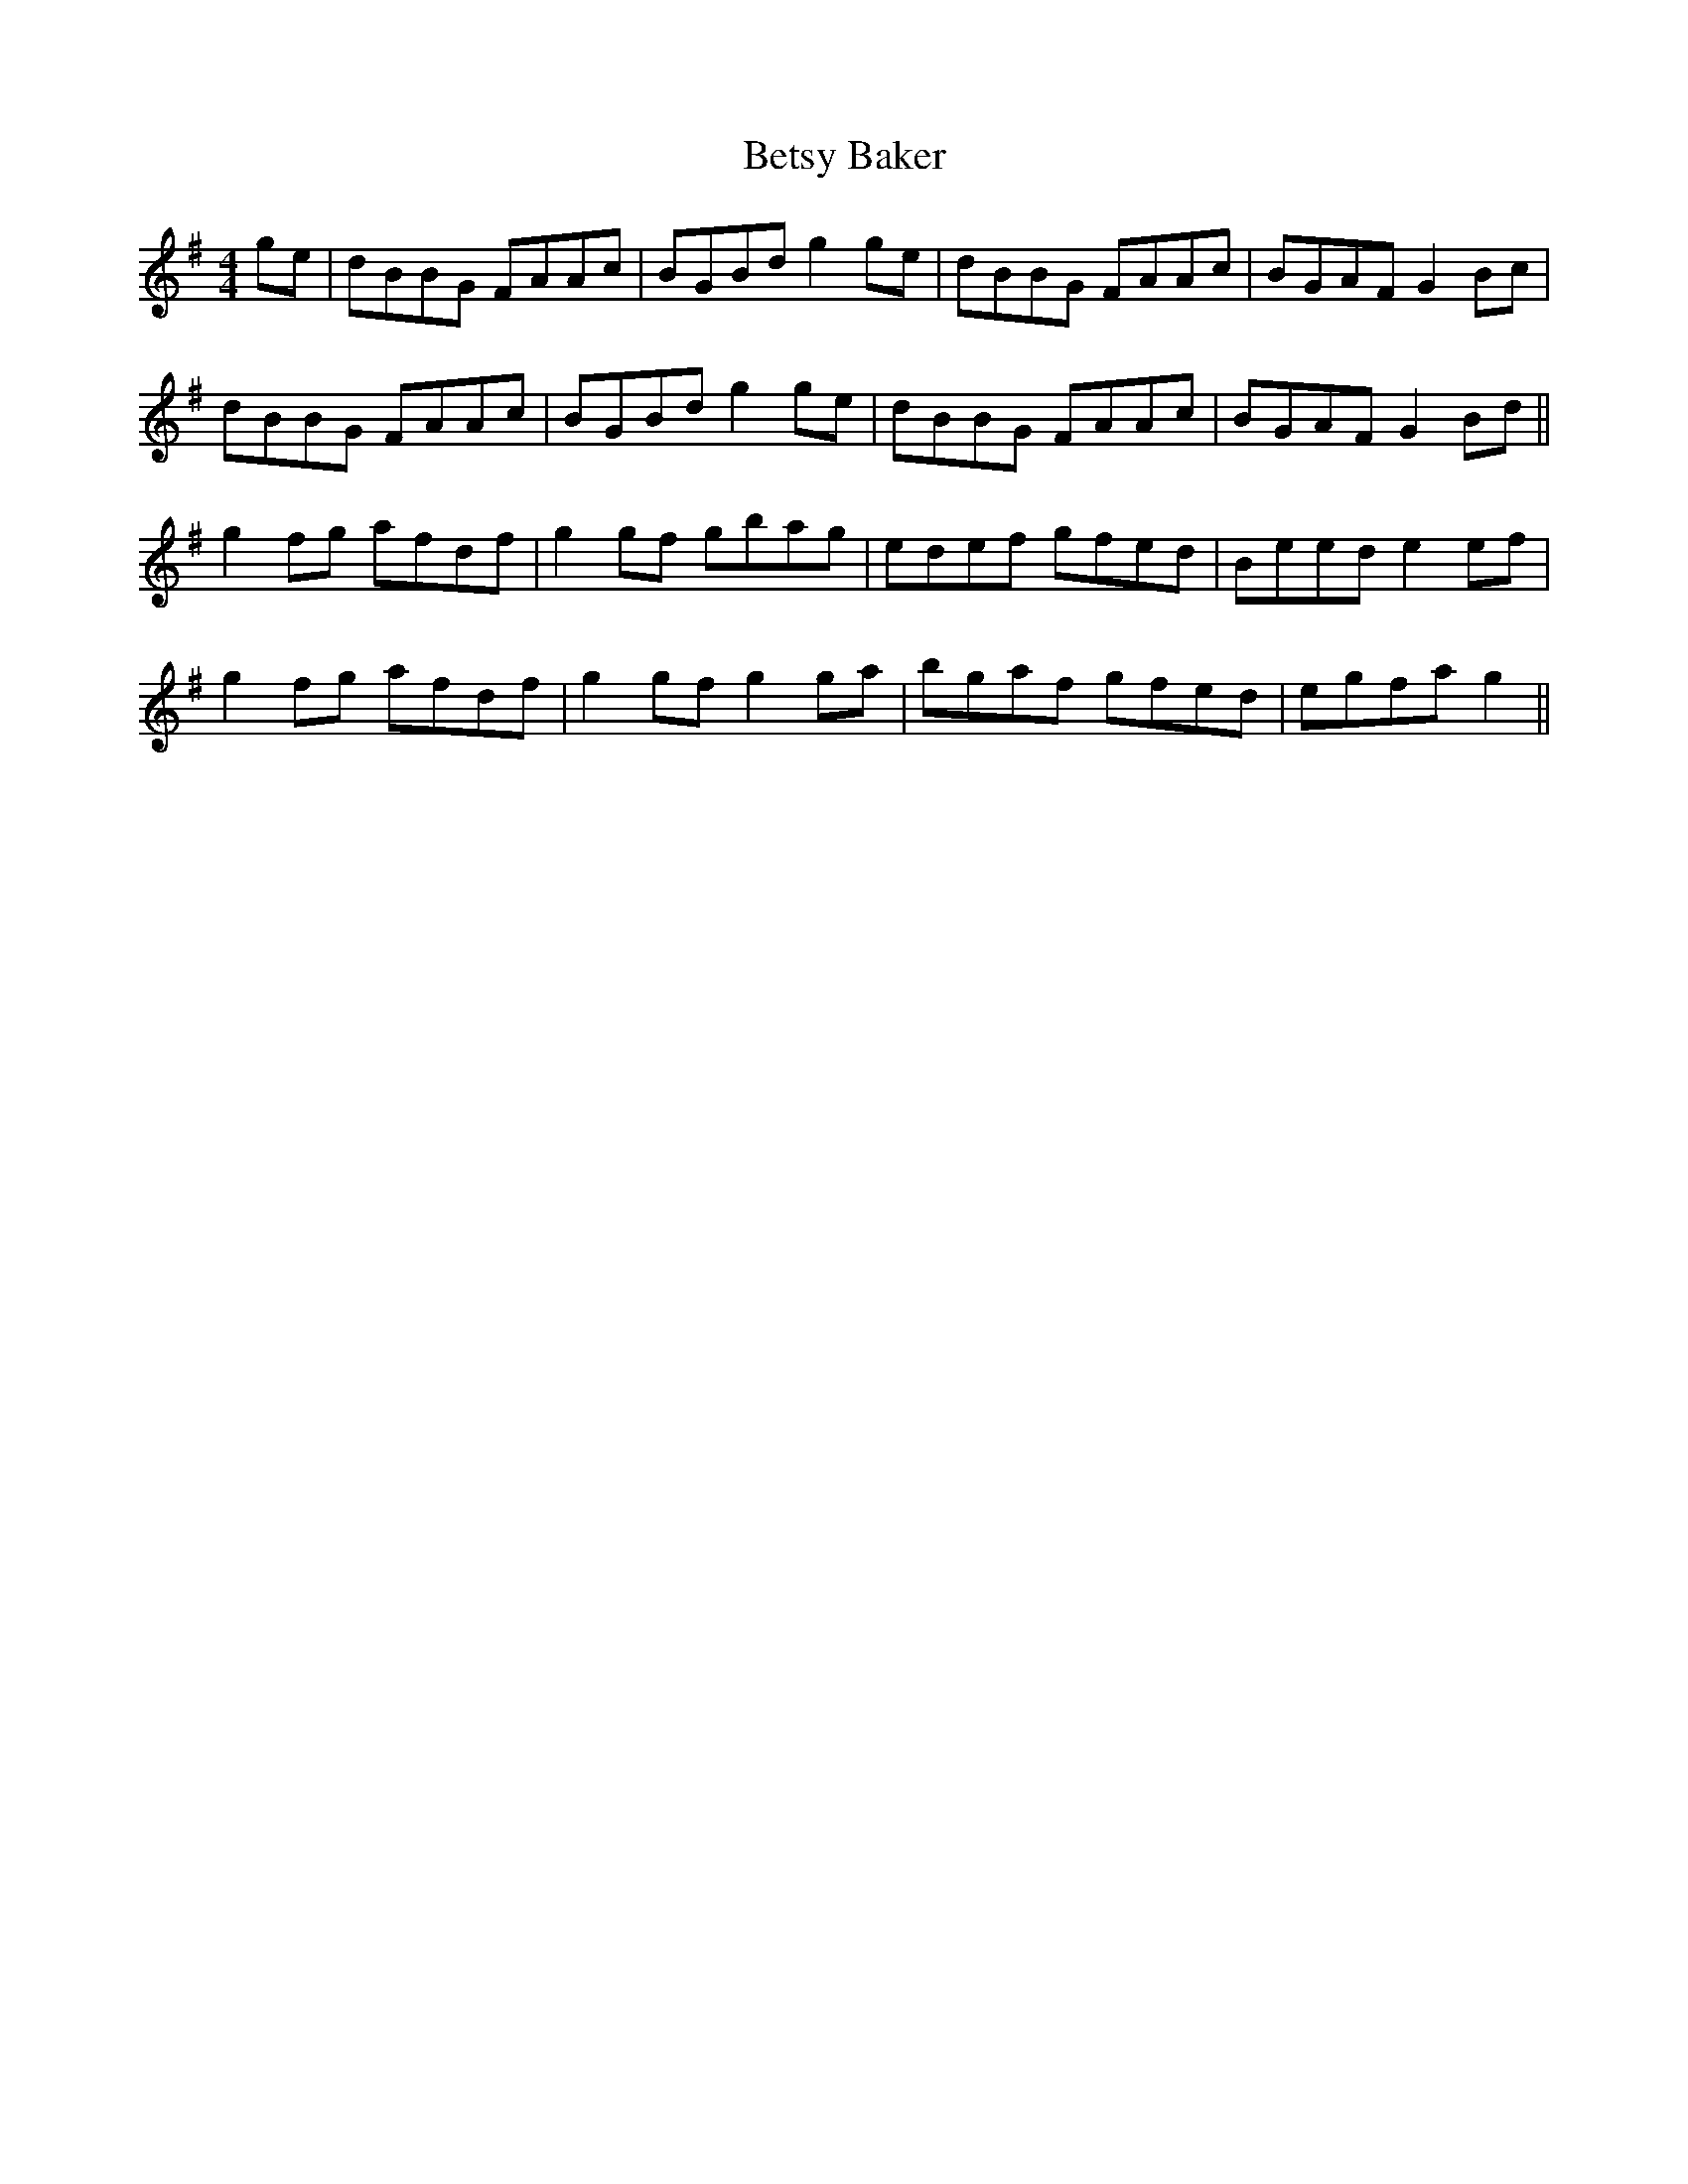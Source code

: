 X: 3441
T: Betsy Baker
R: reel
M: 4/4
K: Gmajor
ge|dBBG FAAc|BGBd g2 ge|dBBG FAAc|BGAF G2 Bc|
dBBG FAAc|BGBd g2 ge|dBBG FAAc|BGAF G2 Bd||
g2 fg afdf|g2 gf gbag|edef gfed|Beed e2 ef|
g2 fg afdf|g2 gf g2 ga|bgaf gfed|egfa g2||

